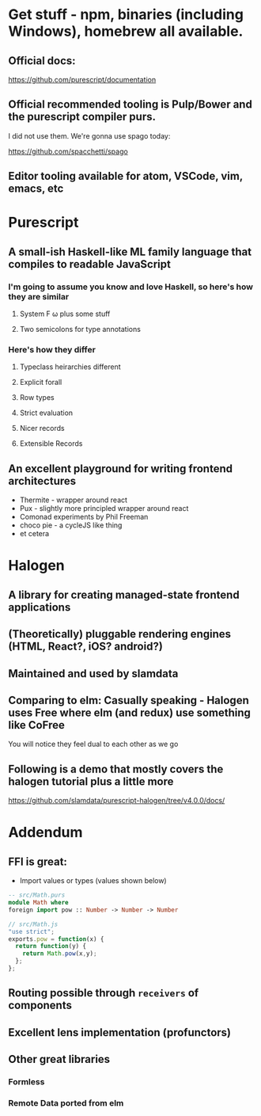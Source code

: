 * Get stuff - npm, binaries (including Windows), homebrew all available.

** Official docs:

  https://github.com/purescript/documentation

** Official recommended tooling is Pulp/Bower and the purescript compiler purs.

   I did not use them. We're gonna use spago today:

  https://github.com/spacchetti/spago

** Editor tooling available for atom, VSCode, vim, emacs, etc

* Purescript

** A small-ish Haskell-like ML family language that compiles to readable JavaScript

*** I'm going to assume you know and love Haskell, so here's how they are similar

**** System F ω plus some stuff

**** Two semicolons for type annotations

*** Here's how they differ

**** Typeclass heirarchies different

**** Explicit forall

**** Row types

**** Strict evaluation

**** Nicer records

**** Extensible Records

** An excellent playground for writing frontend architectures

  - Thermite - wrapper around react
  - Pux - slightly more principled wrapper around react
  - Comonad experiments by Phil Freeman
  - choco pie - a cycleJS like thing
  - et cetera

* Halogen

** A library for creating managed-state frontend applications

** (Theoretically) pluggable rendering engines (HTML, React?, iOS? android?)

** Maintained and used by slamdata

** Comparing to elm: Casually speaking - Halogen uses Free where elm (and redux) use something like CoFree

   You will notice they feel dual to each other as we go

** Following is a demo that mostly covers the halogen tutorial plus a little more

   https://github.com/slamdata/purescript-halogen/tree/v4.0.0/docs/

* Addendum

** FFI is great:

   - Import values or types (values shown below)

#+BEGIN_SRC purescript
-- src/Math.purs
module Math where
foreign import pow :: Number -> Number -> Number
#+END_SRC

#+BEGIN_SRC js
// src/Math.js
"use strict";
exports.pow = function(x) {
  return function(y) {
    return Math.pow(x,y);
  };
};
#+END_SRC

** Routing possible through ~receivers~ of components

** Excellent lens implementation (profunctors)

** Other great libraries

*** Formless

*** Remote Data ported from elm

